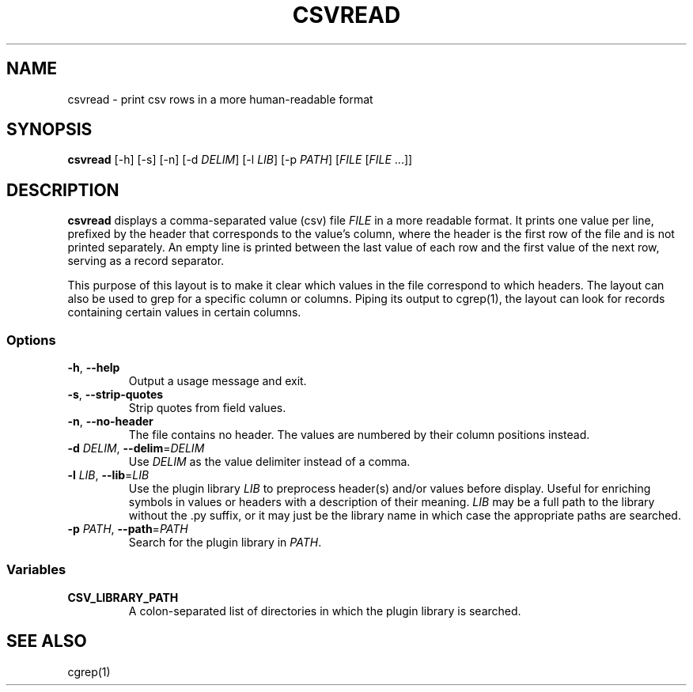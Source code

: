 .TH CSVREAD 1 "8 October 2018"
.SH NAME
csvread \- print csv rows in a more human\-readable format
.SH SYNOPSIS
\fBcsvread\fP [\-h] [-s] [\-n] [\-d \fIDELIM\fP] [\-l \fILIB\fP] [\-p \fIPATH\fP] [\fIFILE\fP [\fIFILE\fP ...]]
.SH DESCRIPTION
\fBcsvread\fP displays a comma\-separated value (csv) file \fIFILE\fP in a more
readable format.  It prints one value per line, prefixed by the header that
corresponds to the value's column, where the header is the first row of the
file and is not printed separately.  An empty line is printed between the last
value of each row and the first value of the next row, serving as a record
separator.

This purpose of this layout is to make it clear which values in the file
correspond to which headers.  The layout can also be used to grep for a
specific column or columns.  Piping its output to cgrep(1), the layout can
look for records containing certain values in certain columns.
.SS Options
.TP
\fB-h\fP, \fB--help\fP
Output a usage message and exit.
.TP
\fB-s\fP, \fB--strip-quotes\fP
Strip quotes from field values.
.TP
\fB-n\fP, \fB--no-header\fP
The file contains no header.  The values are numbered by their column positions
instead.
.TP
\fB-d\fP \fIDELIM\fP, \fB--delim\fP=\fIDELIM\fP
Use \fIDELIM\fP as the value delimiter instead of a comma.
.TP
\fB-l\fP \fILIB\fP, \fB--lib\fP=\fILIB\fP
Use the plugin library \fILIB\fP to preprocess header(s) and/or values before
display.  Useful for enriching symbols in values or headers with a description
of their meaning.  \fILIB\fP may be a full path to the library without the .py
suffix, or it may just be the library name in which case the appropriate paths
are searched.
.TP
\fB-p\fP \fIPATH\fP, \fB--path\fP=\fIPATH\fP
Search for the plugin library in \fIPATH\fP.
.SS Variables
.TP
\fBCSV_LIBRARY_PATH\fP
A colon-separated list of directories in which the plugin library is searched.
.SH "SEE ALSO"
cgrep(1)
